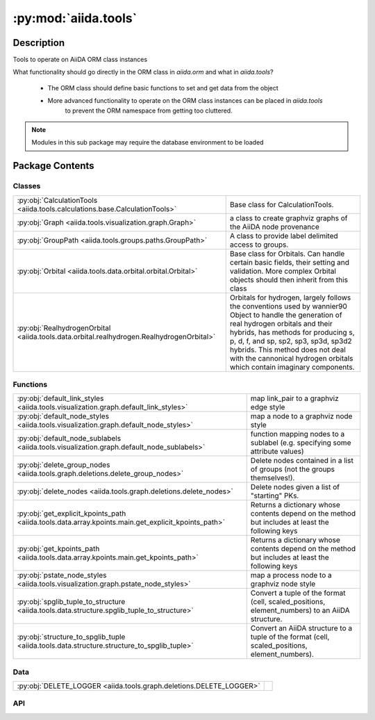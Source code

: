 :py:mod:`aiida.tools`
=====================

.. py:module:: aiida.tools


Description
-----------

Tools to operate on AiiDA ORM class instances

What functionality should go directly in the ORM class in `aiida.orm` and what in `aiida.tools`?

    - The ORM class should define basic functions to set and get data from the object
    - More advanced functionality to operate on the ORM class instances can be placed in `aiida.tools`
        to prevent the ORM namespace from getting too cluttered.

.. note:: Modules in this sub package may require the database environment to be loaded


Package Contents
----------------

Classes
~~~~~~~

.. list-table::
   :class: autosummary longtable
   :align: left

   * - :py:obj:`CalculationTools <aiida.tools.calculations.base.CalculationTools>`
     - Base class for CalculationTools.
   * - :py:obj:`Graph <aiida.tools.visualization.graph.Graph>`
     - a class to create graphviz graphs of the AiiDA node provenance
   * - :py:obj:`GroupPath <aiida.tools.groups.paths.GroupPath>`
     - A class to provide label delimited access to groups.
   * - :py:obj:`Orbital <aiida.tools.data.orbital.orbital.Orbital>`
     - Base class for Orbitals. Can handle certain basic fields, their setting and validation. More complex Orbital objects should then inherit from this class
   * - :py:obj:`RealhydrogenOrbital <aiida.tools.data.orbital.realhydrogen.RealhydrogenOrbital>`
     - Orbitals for hydrogen, largely follows the conventions used by wannier90 Object to handle the generation of real hydrogen orbitals and their hybrids, has methods for producing s, p, d, f, and sp, sp2, sp3, sp3d, sp3d2 hybrids. This method does not deal with the cannonical hydrogen orbitals which contain imaginary components.

Functions
~~~~~~~~~

.. list-table::
   :class: autosummary longtable
   :align: left

   * - :py:obj:`default_link_styles <aiida.tools.visualization.graph.default_link_styles>`
     - map link_pair to a graphviz edge style
   * - :py:obj:`default_node_styles <aiida.tools.visualization.graph.default_node_styles>`
     - map a node to a graphviz node style
   * - :py:obj:`default_node_sublabels <aiida.tools.visualization.graph.default_node_sublabels>`
     - function mapping nodes to a sublabel (e.g. specifying some attribute values)
   * - :py:obj:`delete_group_nodes <aiida.tools.graph.deletions.delete_group_nodes>`
     - Delete nodes contained in a list of groups (not the groups themselves!).
   * - :py:obj:`delete_nodes <aiida.tools.graph.deletions.delete_nodes>`
     - Delete nodes given a list of "starting" PKs.
   * - :py:obj:`get_explicit_kpoints_path <aiida.tools.data.array.kpoints.main.get_explicit_kpoints_path>`
     - Returns a dictionary whose contents depend on the method but includes at least the following keys
   * - :py:obj:`get_kpoints_path <aiida.tools.data.array.kpoints.main.get_kpoints_path>`
     - Returns a dictionary whose contents depend on the method but includes at least the following keys
   * - :py:obj:`pstate_node_styles <aiida.tools.visualization.graph.pstate_node_styles>`
     - map a process node to a graphviz node style
   * - :py:obj:`spglib_tuple_to_structure <aiida.tools.data.structure.spglib_tuple_to_structure>`
     - Convert a tuple of the format (cell, scaled_positions, element_numbers) to an AiiDA structure.
   * - :py:obj:`structure_to_spglib_tuple <aiida.tools.data.structure.structure_to_spglib_tuple>`
     - Convert an AiiDA structure to a tuple of the format (cell, scaled_positions, element_numbers).

Data
~~~~

.. list-table::
   :class: autosummary longtable
   :align: left

   * - :py:obj:`DELETE_LOGGER <aiida.tools.graph.deletions.DELETE_LOGGER>`
     - 

API
~~~

.. py:class:: CalculationTools(node)
   :canonical: aiida.tools.calculations.base.CalculationTools

   Base class for CalculationTools.

   .. py:method:: __init__(node)
      :canonical: aiida.tools.calculations.base.CalculationTools.__init__

.. py:data:: DELETE_LOGGER
   :canonical: aiida.tools.graph.deletions.DELETE_LOGGER
   :value: None

.. py:class:: Graph(engine=None, graph_attr=None, global_node_style=None, global_edge_style=None, include_sublabels=True, link_style_fn=None, node_style_fn=None, node_sublabel_fn=None, node_id_type='pk', backend: typing.Optional[aiida.orm.implementation.StorageBackend] = None)
   :canonical: aiida.tools.visualization.graph.Graph

   a class to create graphviz graphs of the AiiDA node provenance

   .. py:method:: __init__(engine=None, graph_attr=None, global_node_style=None, global_edge_style=None, include_sublabels=True, link_style_fn=None, node_style_fn=None, node_sublabel_fn=None, node_id_type='pk', backend: typing.Optional[aiida.orm.implementation.StorageBackend] = None)
      :canonical: aiida.tools.visualization.graph.Graph.__init__

      a class to create graphviz graphs of the AiiDA node provenance

      Nodes and edges, are cached, so that they are only created once

      :param engine: the graphviz engine, e.g. dot, circo (Default value = None)
      :type engine: str or None
      :param graph_attr: attributes for the graphviz graph (Default value = None)
      :type graph_attr: dict or None
      :param global_node_style: styles which will be added to all nodes.
          Note this will override any builtin attributes (Default value = None)
      :type global_node_style: dict or None
      :param global_edge_style: styles which will be added to all edges.
          Note this will override any builtin attributes (Default value = None)
      :type global_edge_style: dict or None
      :param include_sublabels: if True, the note text will include node dependant sub-labels (Default value = True)
      :type include_sublabels: bool
      :param link_style_fn: callable mapping LinkType to graphviz style dict;
          link_style_fn(link_type) -> dict (Default value = None)
      :param node_sublabel_fn: callable mapping nodes to a graphviz style dict;
          node_sublabel_fn(node) -> dict (Default value = None)
      :param node_sublabel_fn: callable mapping data node to a sublabel (e.g. specifying some attribute values)
          node_sublabel_fn(node) -> str (Default value = None)
      :param node_id_type: the type of identifier to within the node text ('pk', 'uuid' or 'label')
      :type node_id_type: str


   .. py:property:: backend
      :canonical: aiida.tools.visualization.graph.Graph.backend
      :type: aiida.orm.implementation.StorageBackend

      The backend used to create the graph

   .. py:property:: graphviz
      :canonical: aiida.tools.visualization.graph.Graph.graphviz

      return a copy of the graphviz.Digraph

   .. py:property:: nodes
      :canonical: aiida.tools.visualization.graph.Graph.nodes

      return a copy of the nodes

   .. py:property:: edges
      :canonical: aiida.tools.visualization.graph.Graph.edges

      return a copy of the edges

   .. py:method:: _load_node(node)
      :canonical: aiida.tools.visualization.graph.Graph._load_node

      load a node (if not already loaded)

      :param node: node or node pk/uuid
      :type node: int or str or aiida.orm.nodes.node.Node
      :returns: aiida.orm.nodes.node.Node


   .. py:method:: _default_link_types(link_types)
      :canonical: aiida.tools.visualization.graph.Graph._default_link_types
      :staticmethod:

      If link_types is empty, it will return all the links_types

      :param links: iterable with the link_types ()
      :returns: list of :py:class:`aiida.common.links.LinkType`


   .. py:method:: add_node(node, style_override=None, overwrite=False)
      :canonical: aiida.tools.visualization.graph.Graph.add_node

      add single node to the graph

      :param node: node or node pk/uuid
      :type node: int or str or aiida.orm.nodes.node.Node
      :param style_override: graphviz style parameters that will override default values
      :type style_override: dict or None
      :param overwrite: whether to overrite an existing node (Default value = False)
      :type overwrite: bool


   .. py:method:: add_edge(in_node, out_node, link_pair=None, style=None, overwrite=False)
      :canonical: aiida.tools.visualization.graph.Graph.add_edge

      add single node to the graph

      :param in_node: node or node pk/uuid
      :type in_node: int or aiida.orm.nodes.node.Node
      :param out_node: node or node pk/uuid
      :type out_node: int or str or aiida.orm.nodes.node.Node
      :param link_pair: defining the relationship between the nodes
      :type link_pair: None or aiida.orm.utils.links.LinkPair
      :param style: graphviz style parameters (Default value = None)
      :type style: dict or None
      :param overwrite: whether to overrite existing edge (Default value = False)
      :type overwrite: bool


   .. py:method:: _convert_link_types(link_types)
      :canonical: aiida.tools.visualization.graph.Graph._convert_link_types
      :staticmethod:

      convert link types, which may be strings, to a member of LinkType

   .. py:method:: add_incoming(node, link_types=(), annotate_links=None, return_pks=True)
      :canonical: aiida.tools.visualization.graph.Graph.add_incoming

      add nodes and edges for incoming links to a node

      :param node: node or node pk/uuid
      :type node: aiida.orm.nodes.node.Node or int
      :param link_types: filter by link types (Default value = ())
      :type link_types: str or tuple[str] or aiida.common.links.LinkType or tuple[aiida.common.links.LinkType]
      :param annotate_links: label edges with the link 'label', 'type' or 'both' (Default value = None)
      :type annotate_links: bool or str
      :param return_pks: whether to return a list of nodes, or list of node pks (Default value = True)
      :type return_pks: bool
      :returns: list of nodes or node pks


   .. py:method:: add_outgoing(node, link_types=(), annotate_links=None, return_pks=True)
      :canonical: aiida.tools.visualization.graph.Graph.add_outgoing

      add nodes and edges for outgoing links to a node

      :param node: node or node pk
      :type node: aiida.orm.nodes.node.Node or int
      :param link_types: filter by link types (Default value = ())
      :type link_types: str or tuple[str] or aiida.common.links.LinkType or tuple[aiida.common.links.LinkType]
      :param annotate_links: label edges with the link 'label', 'type' or 'both' (Default value = None)
      :type annotate_links: bool or str
      :param return_pks: whether to return a list of nodes, or list of node pks (Default value = True)
      :type return_pks: bool
      :returns: list of nodes or node pks


   .. py:method:: recurse_descendants(origin, depth=None, link_types=(), annotate_links=False, origin_style=MappingProxyType(_OVERRIDE_STYLES_DICT['origin_node']), include_process_inputs=False, highlight_classes=None)
      :canonical: aiida.tools.visualization.graph.Graph.recurse_descendants

      add nodes and edges from an origin recursively,
      following outgoing links

      :param origin: node or node pk/uuid
      :type origin: aiida.orm.nodes.node.Node or int
      :param depth: if not None, stop after travelling a certain depth into the graph (Default value = None)
      :type depth: None or int
      :param link_types: filter by subset of link types (Default value = ())
      :type link_types: tuple or str
      :param annotate_links: label edges with the link 'label', 'type' or 'both' (Default value = False)
      :type annotate_links: bool or str
      :param origin_style: node style map for origin node (Default value = None)
      :type origin_style: None or dict
      :param include_calculation_inputs: include incoming links for all processes (Default value = False)
      :type include_calculation_inputs: bool
      :param highlight_classes: target class in exported graph expected to be highlight and
          other nodes are decolorized (Default value = None)
      :typle highlight_classes: tuple of class or class


   .. py:method:: recurse_ancestors(origin, depth=None, link_types=(), annotate_links=False, origin_style=MappingProxyType(_OVERRIDE_STYLES_DICT['origin_node']), include_process_outputs=False, highlight_classes=None)
      :canonical: aiida.tools.visualization.graph.Graph.recurse_ancestors

      add nodes and edges from an origin recursively,
      following incoming links

      :param origin: node or node pk/uuid
      :type origin: aiida.orm.nodes.node.Node or int
      :param depth: if not None, stop after travelling a certain depth into the graph (Default value = None)
      :type depth: None or int
      :param link_types: filter by subset of link types (Default value = ())
      :type link_types: tuple or str
      :param annotate_links: label edges with the link 'label', 'type' or 'both' (Default value = False)
      :type annotate_links: bool
      :param origin_style: node style map for origin node (Default value = None)
      :type origin_style: None or dict
      :param include_process_outputs:  include outgoing links for all processes (Default value = False)
      :type include_process_outputs: bool
      :param highlight_classes:  class label (as displayed in the graph, e.g. 'StructureData', 'FolderData', etc.)
          to be highlight and other nodes are decolorized (Default value = None)
      :typle highlight_classes: list or tuple of str


   .. py:method:: add_origin_to_targets(origin, target_cls, target_filters=None, include_target_inputs=False, include_target_outputs=False, origin_style=(), annotate_links=False)
      :canonical: aiida.tools.visualization.graph.Graph.add_origin_to_targets

      Add nodes and edges from an origin node to all nodes of a target node class.

      :param origin: node or node pk/uuid
      :type origin: aiida.orm.nodes.node.Node or int
      :param target_cls: target node class
      :param target_filters:  (Default value = None)
      :type target_filters: dict or None
      :param include_target_inputs:  (Default value = False)
      :type include_target_inputs: bool
      :param include_target_outputs:  (Default value = False)
      :type include_target_outputs: bool
      :param origin_style: node style map for origin node (Default value = ())
      :type origin_style: dict or tuple
      :param annotate_links: label edges with the link 'label', 'type' or 'both' (Default value = False)
      :type annotate_links: bool


   .. py:method:: add_origins_to_targets(origin_cls, target_cls, origin_filters=None, target_filters=None, include_target_inputs=False, include_target_outputs=False, origin_style=(), annotate_links=False)
      :canonical: aiida.tools.visualization.graph.Graph.add_origins_to_targets

      Add nodes and edges from all nodes of an origin class to all node of a target node class.

      :param origin_cls: origin node class
      :param target_cls: target node class
      :param origin_filters:  (Default value = None)
      :type origin_filters: dict or None
      :param target_filters:  (Default value = None)
      :type target_filters: dict or None
      :param include_target_inputs:  (Default value = False)
      :type include_target_inputs: bool
      :param include_target_outputs:  (Default value = False)
      :type include_target_outputs: bool
      :param origin_style: node style map for origin node (Default value = ())
      :type origin_style: dict or tuple
      :param annotate_links: label edges with the link 'label', 'type' or 'both' (Default value = False)
      :type annotate_links: bool


.. py:exception:: GroupNotFoundError(grouppath)
   :canonical: aiida.tools.groups.paths.GroupNotFoundError

   Bases: :py:obj:`Exception`

   An exception raised when a path does not have an associated group.

   .. py:method:: __init__(grouppath)
      :canonical: aiida.tools.groups.paths.GroupNotFoundError.__init__

      Initialize self.  See help(type(self)) for accurate signature.

.. py:exception:: GroupNotUniqueError(grouppath)
   :canonical: aiida.tools.groups.paths.GroupNotUniqueError

   Bases: :py:obj:`Exception`

   An exception raised when a path has multiple associated groups.

   .. py:method:: __init__(grouppath)
      :canonical: aiida.tools.groups.paths.GroupNotUniqueError.__init__

      Initialize self.  See help(type(self)) for accurate signature.

.. py:class:: GroupPath(path: str = '', cls: aiida.orm.groups.GroupMeta = orm.Group, warn_invalid_child: bool = True)
   :canonical: aiida.tools.groups.paths.GroupPath

   A class to provide label delimited access to groups.

   See tests for usage examples.


   .. py:method:: __init__(path: str = '', cls: aiida.orm.groups.GroupMeta = orm.Group, warn_invalid_child: bool = True) -> None
      :canonical: aiida.tools.groups.paths.GroupPath.__init__

      Instantiate the class.

      :param path: The initial path of the group.
      :param cls: The subclass of `Group` to operate on.
      :param warn_invalid_child: Issue a warning, when iterating children, if a child path is invalid.



   .. py:method:: _validate_path(path)
      :canonical: aiida.tools.groups.paths.GroupPath._validate_path

      Validate the supplied path.

   .. py:method:: __repr__() -> str
      :canonical: aiida.tools.groups.paths.GroupPath.__repr__

      Represent the instantiated class.

   .. py:method:: __eq__(other: typing.Any) -> bool
      :canonical: aiida.tools.groups.paths.GroupPath.__eq__

      Compare equality of path and ``Group`` subclass to another ``GroupPath`` object.

   .. py:method:: __lt__(other: typing.Any) -> bool
      :canonical: aiida.tools.groups.paths.GroupPath.__lt__

      Compare less-than operator of path and ``Group`` subclass to another ``GroupPath`` object.

   .. py:property:: path
      :canonical: aiida.tools.groups.paths.GroupPath.path
      :type: str

      Return the path string.

   .. py:property:: path_list
      :canonical: aiida.tools.groups.paths.GroupPath.path_list
      :type: typing.List[str]

      Return a list of the path components.

   .. py:property:: key
      :canonical: aiida.tools.groups.paths.GroupPath.key
      :type: typing.Optional[str]

      Return the final component of the the path.

   .. py:property:: delimiter
      :canonical: aiida.tools.groups.paths.GroupPath.delimiter
      :type: str

      Return the delimiter used to split path into components.

   .. py:property:: cls
      :canonical: aiida.tools.groups.paths.GroupPath.cls
      :type: aiida.orm.groups.GroupMeta

      Return the cls used to query for and instantiate a ``Group`` with.

   .. py:property:: parent
      :canonical: aiida.tools.groups.paths.GroupPath.parent
      :type: typing.Optional[aiida.tools.groups.paths.GroupPath]

      Return the parent path.

   .. py:method:: __truediv__(path: str) -> aiida.tools.groups.paths.GroupPath
      :canonical: aiida.tools.groups.paths.GroupPath.__truediv__

      Return a child ``GroupPath``, with a new path formed by appending ``path`` to the current path.

   .. py:method:: __getitem__(path: str) -> aiida.tools.groups.paths.GroupPath
      :canonical: aiida.tools.groups.paths.GroupPath.__getitem__

      Return a child ``GroupPath``, with a new path formed by appending ``path`` to the current path.

   .. py:method:: get_group() -> typing.Optional[aiida.tools.groups.paths.GroupPath]
      :canonical: aiida.tools.groups.paths.GroupPath.get_group

      Return the concrete group associated with this path.

   .. py:property:: group_ids
      :canonical: aiida.tools.groups.paths.GroupPath.group_ids
      :type: typing.List[int]

      Return all the UUID associated with this GroupPath.

      :returns: and empty list, if no group associated with this label,
          or can be multiple if cls was None

      This is an efficient method for checking existence,
      which does not require the (slow) loading of the ORM entity.


   .. py:property:: is_virtual
      :canonical: aiida.tools.groups.paths.GroupPath.is_virtual
      :type: bool

      Return whether there is one or more concrete groups associated with this path.

   .. py:method:: get_or_create_group() -> typing.Tuple[aiida.orm.Group, bool]
      :canonical: aiida.tools.groups.paths.GroupPath.get_or_create_group

      Return the concrete group associated with this path or, create it, if it does not already exist.

   .. py:method:: delete_group()
      :canonical: aiida.tools.groups.paths.GroupPath.delete_group

      Delete the concrete group associated with this path.

      :raises: GroupNotFoundError, GroupNotUniqueError


   .. py:property:: children
      :canonical: aiida.tools.groups.paths.GroupPath.children
      :type: typing.Iterator[aiida.tools.groups.paths.GroupPath]

      Iterate through all (direct) children of this path.

   .. py:method:: __iter__() -> typing.Iterator[aiida.tools.groups.paths.GroupPath]
      :canonical: aiida.tools.groups.paths.GroupPath.__iter__

      Iterate through all (direct) children of this path.

   .. py:method:: __len__() -> int
      :canonical: aiida.tools.groups.paths.GroupPath.__len__

      Return the number of children for this path.

   .. py:method:: __contains__(key: str) -> bool
      :canonical: aiida.tools.groups.paths.GroupPath.__contains__

      Return whether a child exists for this key.

   .. py:method:: walk(return_virtual: bool = True) -> typing.Iterator[aiida.tools.groups.paths.GroupPath]
      :canonical: aiida.tools.groups.paths.GroupPath.walk

      Recursively iterate through all children of this path.

   .. py:method:: walk_nodes(filters: typing.Optional[dict] = None, node_class: typing.Optional[aiida.orm.Node] = None, query_batch: typing.Optional[int] = None) -> typing.Iterator[aiida.tools.groups.paths.WalkNodeResult]
      :canonical: aiida.tools.groups.paths.GroupPath.walk_nodes

      Recursively iterate through all nodes of this path and its children.

      :param filters: filters to apply to the node query
      :param node_class: return only nodes of a certain class (or list of classes)
      :param query_batch: The size of the batches to ask the backend to batch results in subcollections.
          You can optimize the speed of the query by tuning this parameter.
          Be aware though that is only safe if no commit will take place during this transaction.


   .. py:property:: browse
      :canonical: aiida.tools.groups.paths.GroupPath.browse

      Return a ``GroupAttr`` instance, for attribute access to children.

.. py:exception:: InvalidPath()
   :canonical: aiida.tools.groups.paths.InvalidPath

   Bases: :py:obj:`Exception`

   An exception to indicate that a path is not valid.

.. py:exception:: NoGroupsInPathError(grouppath)
   :canonical: aiida.tools.groups.paths.NoGroupsInPathError

   Bases: :py:obj:`Exception`

   An exception raised when a path has multiple associated groups.

   .. py:method:: __init__(grouppath)
      :canonical: aiida.tools.groups.paths.NoGroupsInPathError.__init__

      Initialize self.  See help(type(self)) for accurate signature.

.. py:class:: Orbital(**kwargs)
   :canonical: aiida.tools.data.orbital.orbital.Orbital

   Base class for Orbitals. Can handle certain basic fields, their setting
   and validation. More complex Orbital objects should then inherit from
   this class

   :param position: the absolute position (three floats) units in angstrom
   :param x_orientation: x,y,z unit vector defining polar angle theta
                         in spherical coordinates unitless
   :param z_orientation: x,y,z unit vector defining azimuthal angle phi
                         in spherical coordinates unitless
   :param orientation_spin: x,y,z unit vector defining the spin orientation
                            unitless
   :param diffusivity: Float controls the radial term in orbital equation
                       units are reciprocal Angstrom.


   .. py:attribute:: _base_fields_required
      :canonical: aiida.tools.data.orbital.orbital.Orbital._base_fields_required
      :value: (('position',),)

   .. py:attribute:: _base_fields_optional
      :canonical: aiida.tools.data.orbital.orbital.Orbital._base_fields_optional
      :value: None

   .. py:method:: __init__(**kwargs)
      :canonical: aiida.tools.data.orbital.orbital.Orbital.__init__

   .. py:method:: __repr__()
      :canonical: aiida.tools.data.orbital.orbital.Orbital.__repr__

      Return repr(self).

   .. py:method:: __str__() -> str
      :canonical: aiida.tools.data.orbital.orbital.Orbital.__str__

      Return str(self).

   .. py:method:: _validate_keys(input_dict)
      :canonical: aiida.tools.data.orbital.orbital.Orbital._validate_keys

      Checks all the input_dict and tries to validate them, to ensure
      that they have been properly set raises Exceptions indicating any
      problems that should arise during the validation

      :param input_dict: a dictionary of inputs
      :return: input_dict: the original dictionary with all validated kyes
               now removed
      :return: validated_dict: a dictionary containing all the input keys
               which have now been validated.


   .. py:method:: set_orbital_dict(init_dict)
      :canonical: aiida.tools.data.orbital.orbital.Orbital.set_orbital_dict

      Sets the orbital_dict, which can vary depending on the particular
      implementation of this base class.

      :param init_dict: the initialization dictionary


   .. py:method:: get_orbital_dict()
      :canonical: aiida.tools.data.orbital.orbital.Orbital.get_orbital_dict

      returns the internal keys as a dictionary


.. py:class:: RealhydrogenOrbital
   :canonical: aiida.tools.data.orbital.realhydrogen.RealhydrogenOrbital

   Bases: :py:obj:`aiida.tools.data.orbital.orbital.Orbital`

   Orbitals for hydrogen, largely follows the conventions used by wannier90
   Object to handle the generation of real hydrogen orbitals and their
   hybrids, has methods for producing s, p, d, f, and sp, sp2, sp3, sp3d,
   sp3d2 hybrids. This method does not deal with the cannonical hydrogen
   orbitals which contain imaginary components.

   The orbitals described here are chiefly concerned with the symmetric
   aspects of the oribitals without the context of space. Therefore
   diffusitivity, position and atomic labels should be handled in the
   OrbitalData class.

   Following the notation of table 3.1, 3.2 of Wannier90 user guide
   (which can be downloaded from http://www.wannier.org/support/)
   A brief description of what is meant by each of these labels:

   :param radial_nodes: the number of radial nodes (or inflections) if no
                        radial nodes are supplied, defaults to 0
   :param angular_momentum: Angular quantum number, using real orbitals
   :param magnetic_number: Magnetic quantum number, using real orbitals
   :param spin: spin, up (1) down (-1) or unspecified (0)

   The conventions regarding L and M correpsond to those used in
   wannier90 for all L greater than 0 the orbital is not hyrbridized
   see table 3.1 and for L less than 0 the orbital is hybridized see
   table 3.2. M then indexes all the possible orbitals from 0 to 2L for
   L > 0 and from 0 to (-L) for L < 0.


   .. py:attribute:: _base_fields_required
      :canonical: aiida.tools.data.orbital.realhydrogen.RealhydrogenOrbital._base_fields_required
      :value: None

   .. py:attribute:: _base_fields_optional
      :canonical: aiida.tools.data.orbital.realhydrogen.RealhydrogenOrbital._base_fields_optional
      :value: None

   .. py:method:: __str__()
      :canonical: aiida.tools.data.orbital.realhydrogen.RealhydrogenOrbital.__str__

   .. py:method:: _validate_keys(input_dict)
      :canonical: aiida.tools.data.orbital.realhydrogen.RealhydrogenOrbital._validate_keys

      Validates the keys otherwise raise ValidationError. Does basic
      validation from the parent followed by validations for the
      quantum numbers. Raises exceptions should the input_dict fail the
      valiation or if it contains any unsupported keywords.

      :param input_dict: the dictionary of keys to be validated
      :return validated_dict: a validated dictionary


   .. py:method:: get_name_from_quantum_numbers(angular_momentum, magnetic_number=None)
      :canonical: aiida.tools.data.orbital.realhydrogen.RealhydrogenOrbital.get_name_from_quantum_numbers
      :classmethod:

      Returns the orbital_name correponding to the angular_momentum alone,
      or to both angular_number with magnetic_number. For example using
      angular_momentum=1 and magnetic_number=1 will return "Px"


   .. py:method:: get_quantum_numbers_from_name(name)
      :canonical: aiida.tools.data.orbital.realhydrogen.RealhydrogenOrbital.get_quantum_numbers_from_name
      :classmethod:

      Returns all the angular and magnetic numbers corresponding to name.
      For example, using "P" as name will return all quantum numbers
      associated with a "P" orbital, while "Px" will return only one set
      of quantum numbers, the ones associated with "Px"


.. py:function:: default_link_styles(link_pair: aiida.orm.utils.links.LinkPair, add_label: bool, add_type: bool) -> dict
   :canonical: aiida.tools.visualization.graph.default_link_styles

   map link_pair to a graphviz edge style

   :param link_type: a LinkPair attribute
   :type link_type: aiida.orm.utils.links.LinkPair
   :param add_label: include link label
   :type add_label: bool
   :param add_type: include link type
   :type add_type: bool
   :rtype: dict


.. py:function:: default_node_styles(node)
   :canonical: aiida.tools.visualization.graph.default_node_styles

   map a node to a graphviz node style

   :param node: the node to map
   :type node: aiida.orm.nodes.node.Node
   :rtype: dict


.. py:function:: default_node_sublabels(node)
   :canonical: aiida.tools.visualization.graph.default_node_sublabels

   function mapping nodes to a sublabel
   (e.g. specifying some attribute values)

   :param node: the node to map
   :type node: aiida.orm.nodes.node.Node
   :rtype: str


.. py:function:: delete_group_nodes(pks: typing.Iterable[int], dry_run: typing.Union[bool, typing.Callable[[typing.Set[int]], bool]] = True, backend=None, **traversal_rules: bool) -> typing.Tuple[typing.Set[int], bool]
   :canonical: aiida.tools.graph.deletions.delete_group_nodes

   Delete nodes contained in a list of groups (not the groups themselves!).

   This command will delete not only the nodes, but also the ones that are
   linked to these and should be also deleted in order to keep a consistent provenance
   according to the rules explained in the concepts section of the documentation.
   In summary:

   1. If a DATA node is deleted, any process nodes linked to it will also be deleted.

   2. If a CALC node is deleted, any incoming WORK node (callers) will be deleted as
   well whereas any incoming DATA node (inputs) will be kept. Outgoing DATA nodes
   (outputs) will be deleted by default but this can be disabled.

   3. If a WORK node is deleted, any incoming WORK node (callers) will be deleted as
   well, but all DATA nodes will be kept. Outgoing WORK or CALC nodes will be kept by
   default, but deletion of either of both kind of connected nodes can be enabled.

   These rules are 'recursive', so if a CALC node is deleted, then its output DATA
   nodes will be deleted as well, and then any CALC node that may have those as
   inputs, and so on.

   :param pks: a list of the groups

   :param dry_run:
       If True, return the pks to delete without deleting anything.
       If False, delete the pks without confirmation
       If callable, a function that return True/False, based on the pks, e.g. ``dry_run=lambda pks: True``

   :param traversal_rules: graph traversal rules. See :const:`aiida.common.links.GraphTraversalRules` what rule names
       are toggleable and what the defaults are.

   :returns: (node pks to delete, whether they were deleted)



.. py:function:: delete_nodes(pks: typing.Iterable[int], dry_run: typing.Union[bool, typing.Callable[[typing.Set[int]], bool]] = True, backend=None, **traversal_rules: bool) -> typing.Tuple[typing.Set[int], bool]
   :canonical: aiida.tools.graph.deletions.delete_nodes

   Delete nodes given a list of "starting" PKs.

   This command will delete not only the specified nodes, but also the ones that are
   linked to these and should be also deleted in order to keep a consistent provenance
   according to the rules explained in the Topics - Provenance section of the documentation.
   In summary:

   1. If a DATA node is deleted, any process nodes linked to it will also be deleted.

   2. If a CALC node is deleted, any incoming WORK node (callers) will be deleted as
   well whereas any incoming DATA node (inputs) will be kept. Outgoing DATA nodes
   (outputs) will be deleted by default but this can be disabled.

   3. If a WORK node is deleted, any incoming WORK node (callers) will be deleted as
   well, but all DATA nodes will be kept. Outgoing WORK or CALC nodes will be kept by
   default, but deletion of either of both kind of connected nodes can be enabled.

   These rules are 'recursive', so if a CALC node is deleted, then its output DATA
   nodes will be deleted as well, and then any CALC node that may have those as
   inputs, and so on.

   :param pks: a list of starting PKs of the nodes to delete
       (the full set will be based on the traversal rules)

   :param dry_run:
       If True, return the pks to delete without deleting anything.
       If False, delete the pks without confirmation
       If callable, a function that return True/False, based on the pks, e.g. ``dry_run=lambda pks: True``

   :param traversal_rules: graph traversal rules.
       See :const:`aiida.common.links.GraphTraversalRules` for what rule names
       are toggleable and what the defaults are.

   :returns: (pks to delete, whether they were deleted)



.. py:function:: get_explicit_kpoints_path(structure, method='seekpath', **kwargs)
   :canonical: aiida.tools.data.array.kpoints.main.get_explicit_kpoints_path

   Returns a dictionary whose contents depend on the method but includes at least the following keys

       * parameters: Dict node
       * explicit_kpoints: KpointsData node with explicit kpoints path

   The contents of the parameters depends on the method but contains at least the keys

       * 'point_coords': a dictionary with 'kpoints-label': [float coordinates]
       * 'path': a list of length-2 tuples, with the labels of the starting
           and ending point of each label section

   The 'seekpath' method which is the default also returns the following additional nodes

       * primitive_structure: StructureData with the primitive cell
       * conv_structure: StructureData with the conventional cell

   Note that the generated kpoints for the seekpath method only apply on the returned primitive_structure
   and not on the input structure that was provided

   :param structure: a StructureData node
   :param method: the method to use for kpoint generation, options are 'seekpath' and 'legacy'.
       It is strongly advised to use the default 'seekpath' as the 'legacy' implementation is known to have
       bugs for certain structure cells
   :param kwargs: optional keyword arguments that depend on the selected method
   :returns: dictionary as described above in the docstring


.. py:function:: get_kpoints_path(structure, method='seekpath', **kwargs)
   :canonical: aiida.tools.data.array.kpoints.main.get_kpoints_path

   Returns a dictionary whose contents depend on the method but includes at least the following keys

       * parameters: Dict node

   The contents of the parameters depends on the method but contains at least the keys

       * 'point_coords': a dictionary with 'kpoints-label': [float coordinates]
       * 'path': a list of length-2 tuples, with the labels of the starting
           and ending point of each label section

   The 'seekpath' method which is the default also returns the following additional nodes

       * primitive_structure: StructureData with the primitive cell
       * conv_structure: StructureData with the conventional cell

   Note that the generated kpoints for the seekpath method only apply on the returned primitive_structure
   and not on the input structure that was provided

   :param structure: a StructureData node
   :param method: the method to use for kpoint generation, options are 'seekpath' and 'legacy'.
       It is strongly advised to use the default 'seekpath' as the 'legacy' implementation is known to have
       bugs for certain structure cells
   :param kwargs: optional keyword arguments that depend on the selected method
   :returns: dictionary as described above in the docstring


.. py:function:: pstate_node_styles(node)
   :canonical: aiida.tools.visualization.graph.pstate_node_styles

   map a process node to a graphviz node style

   :param node: the node to map
   :type node: aiida.orm.nodes.node.Node
   :rtype: dict


.. py:function:: spglib_tuple_to_structure(structure_tuple, kind_info=None, kinds=None)
   :canonical: aiida.tools.data.structure.spglib_tuple_to_structure

   Convert a tuple of the format (cell, scaled_positions, element_numbers) to an AiiDA structure.

   Unless the element_numbers are identical to the Z number of the atoms,
   you should pass both kind_info and kinds, with the same format as returned
   by get_tuple_from_aiida_structure.

   :param structure_tuple: the structure in format (structure_tuple, kind_info)
   :param kind_info: a dictionary mapping the kind_names to
      the numbers used in element_numbers. If not provided, assumes {element_name: element_Z}
   :param kinds: a list of the kinds of the structure.


.. py:function:: structure_to_spglib_tuple(structure)
   :canonical: aiida.tools.data.structure.structure_to_spglib_tuple

   Convert an AiiDA structure to a tuple of the format (cell, scaled_positions, element_numbers).

   :param structure: the AiiDA structure
   :return: (structure_tuple, kind_info, kinds) where structure_tuple
       is a tuple of format (cell, scaled_positions, element_numbers);
       kind_info is a dictionary mapping the kind_names to
       the numbers used in element_numbers. When possible, it uses
       the Z number of the element, otherwise it uses numbers > 1000;
       kinds is a list of the kinds of the structure.

